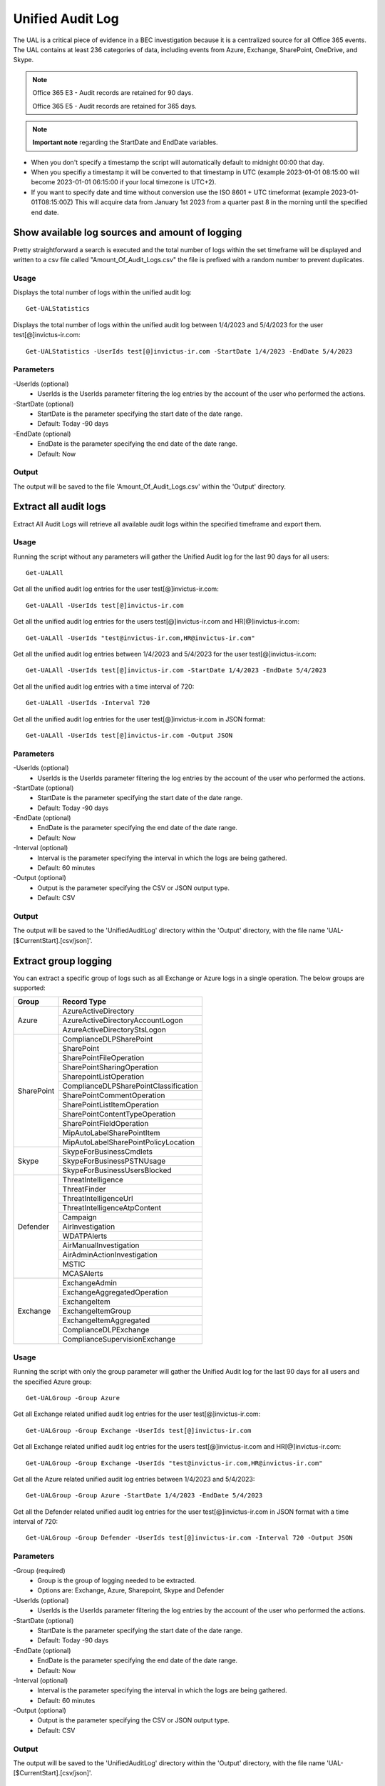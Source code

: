 Unified Audit Log
=======

The UAL is a critical piece of evidence in a BEC investigation because it is a centralized source for
all Office 365 events. The UAL contains at least 236 categories of data, including events from Azure,
Exchange, SharePoint, OneDrive, and Skype.

.. note::

  Office 365 E3 - Audit records are retained for 90 days.
  
  Office 365 E5 - Audit records are retained for 365 days. 

.. note::

  **Important note** regarding the StartDate and EndDate variables. 
- When you don't specify a timestamp the script will automatically default to midnight 00:00 that day.
- When you specifiy a timestamp it will be converted to that timestamp in UTC (example 2023-01-01 08:15:00 will become 2023-01-01 06:15:00 if your local timezone is UTC+2).
- If you want to specify date and time without conversion use the ISO 8601 + UTC timeformat (example 2023-01-01T08:15:00Z) This will acquire data from January 1st 2023 from a quarter past 8 in the morning until the specified end date. 
  


Show available log sources and amount of logging
^^^^^^^^^^^
Pretty straightforward a search is executed and the total number of logs within the set timeframe will be displayed and written to a csv file called "Amount_Of_Audit_Logs.csv" the file is prefixed with a random number to prevent duplicates.

Usage
""""""""""""""""""""""""""
Displays the total number of logs within the unified audit log:
::

   Get-UALStatistics

Displays the total number of logs within the unified audit log between 1/4/2023 and 5/4/2023 for the user test[@]invictus-ir.com:
::

   Get-UALStatistics -UserIds test[@]invictus-ir.com -StartDate 1/4/2023 -EndDate 5/4/2023

Parameters
""""""""""""""""""""""""""
-UserIds (optional)
    - UserIds is the UserIds parameter filtering the log entries by the account of the user who performed the actions.

-StartDate (optional)
    - StartDate is the parameter specifying the start date of the date range.
    - Default: Today -90 days

-EndDate (optional)
    - EndDate is the parameter specifying the end date of the date range.
    - Default: Now

Output
""""""""""""""""""""""""""
The output will be saved to the file 'Amount_Of_Audit_Logs.csv' within the 'Output' directory.

Extract all audit logs
^^^^^^^^^^^
Extract All Audit Logs will retrieve all available audit logs within the specified timeframe and export them.

Usage
""""""""""""""""""""""""""
Running the script without any parameters will gather the Unified Audit log for the last 90 days for all users:
::

   Get-UALAll

Get all the unified audit log entries for the user test[@]invictus-ir.com:
::

   Get-UALAll -UserIds test[@]invictus-ir.com

Get all the unified audit log entries for the users test[@]invictus-ir.com and HR[@]invictus-ir.com:
::

   Get-UALAll -UserIds "test@invictus-ir.com,HR@invictus-ir.com"
  
Get all the unified audit log entries between 1/4/2023 and 5/4/2023 for the user test[@]invictus-ir.com:
::

   Get-UALAll -UserIds test[@]invictus-ir.com -StartDate 1/4/2023 -EndDate 5/4/2023

Get all the unified audit log entries with a time interval of 720:
::

   Get-UALAll -UserIds -Interval 720

Get all the unified audit log entries for the user test[@]invictus-ir.com in JSON format:
::

   Get-UALAll -UserIds test[@]invictus-ir.com -Output JSON

Parameters
""""""""""""""""""""""""""
-UserIds (optional)
    - UserIds is the UserIds parameter filtering the log entries by the account of the user who performed the actions.

-StartDate (optional)
    - StartDate is the parameter specifying the start date of the date range.
    - Default: Today -90 days

-EndDate (optional)
    - EndDate is the parameter specifying the end date of the date range.
    - Default: Now

-Interval (optional)
    - Interval is the parameter specifying the interval in which the logs are being gathered.
    - Default: 60 minutes

-Output (optional)
    - Output is the parameter specifying the CSV or JSON output type.
    - Default: CSV

Output
""""""""""""""""""""""""""
The output will be saved to the 'UnifiedAuditLog' directory within the 'Output' directory, with the file name 'UAL-[$CurrentStart].[csv/json]'.

Extract group logging
^^^^^^^^^^^
You can extract a specific group of logs such as all Exchange or Azure logs in a single operation. The below groups are supported:

+-------------------+--------------------------------------------+
| Group             | Record Type                                |
+===================+============================================+
|  Azure            | AzureActiveDirectory                       |
|                   +--------------------------------------------+
|                   | AzureActiveDirectoryAccountLogon           |
|                   +--------------------------------------------+
|                   | AzureActiveDirectoryStsLogon               |
+-------------------+--------------------------------------------+
| SharePoint        | ComplianceDLPSharePoint                    |
|                   +--------------------------------------------+
|                   | SharePoint                                 |
|                   +--------------------------------------------+
|                   | SharePointFileOperation                    |
|                   +--------------------------------------------+
|                   | SharePointSharingOperation                 |
|                   +--------------------------------------------+
|                   | SharepointListOperation                    |
|                   +--------------------------------------------+
|                   | ComplianceDLPSharePointClassification      |
|                   +--------------------------------------------+
|                   | SharePointCommentOperation                 |
|                   +--------------------------------------------+
|                   | SharePointListItemOperation                |
|                   +--------------------------------------------+
|                   | SharePointContentTypeOperation             |
|                   +--------------------------------------------+
|                   | SharePointFieldOperation                   |
|                   +--------------------------------------------+
|                   | MipAutoLabelSharePointItem                 |
|                   +--------------------------------------------+
|                   | MipAutoLabelSharePointPolicyLocation       |
+-------------------+--------------------------------------------+
|  Skype            | SkypeForBusinessCmdlets                    |
|                   +--------------------------------------------+
|                   | SkypeForBusinessPSTNUsage                  |
|                   +--------------------------------------------+
|                   | SkypeForBusinessUsersBlocked               |
+-------------------+--------------------------------------------+
| Defender          | ThreatIntelligence                         |
|                   +--------------------------------------------+
|                   | ThreatFinder                               |
|                   +--------------------------------------------+
|                   | ThreatIntelligenceUrl                      |
|                   +--------------------------------------------+
|                   | ThreatIntelligenceAtpContent               |
|                   +--------------------------------------------+
|                   | Campaign                                   |
|                   +--------------------------------------------+
|                   | AirInvestigation                           |
|                   +--------------------------------------------+
|                   | WDATPAlerts                                |
|                   +--------------------------------------------+
|                   | AirManualInvestigation                     |
|                   +--------------------------------------------+
|                   | AirAdminActionInvestigation                |
|                   +--------------------------------------------+
|                   | MSTIC                                      |
|                   +--------------------------------------------+
|                   | MCASAlerts                                 |
+-------------------+--------------------------------------------+
| Exchange          | ExchangeAdmin                              |
|                   +--------------------------------------------+
|                   | ExchangeAggregatedOperation                |
|                   +--------------------------------------------+
|                   | ExchangeItem                               |
|                   +--------------------------------------------+
|                   | ExchangeItemGroup                          |
|                   +--------------------------------------------+
|                   | ExchangeItemAggregated                     |
|                   +--------------------------------------------+
|                   | ComplianceDLPExchange                      |
|                   +--------------------------------------------+
|                   | ComplianceSupervisionExchange              |
+-------------------+--------------------------------------------+

Usage
""""""""""""""""""""""""""
Running the script with only the group parameter will gather the Unified Audit log for the last 90 days for all users and the specified Azure group:
::

   Get-UALGroup -Group Azure

Get all Exchange related unified audit log entries for the user test[@]invictus-ir.com:
::

   Get-UALGroup -Group Exchange -UserIds test[@]invictus-ir.com

Get all Exchange related unified audit log entries for the users test[@]invictus-ir.com and HR[@]invictus-ir.com:
::

   Get-UALGroup -Group Exchange -UserIds "test@invictus-ir.com,HR@invictus-ir.com"
  
Get all the Azure related unified audit log entries between 1/4/2023 and 5/4/2023:
::

   Get-UALGroup -Group Azure -StartDate 1/4/2023 -EndDate 5/4/2023

Get all the Defender related unified audit log entries for the user test[@]invictus-ir.com in JSON format with a time interval of 720:
::

   Get-UALGroup -Group Defender -UserIds test[@]invictus-ir.com -Interval 720 -Output JSON

Parameters
""""""""""""""""""""""""""
-Group (required)
    - Group is the group of logging needed to be extracted.
    - Options are: Exchange, Azure, Sharepoint, Skype and Defender

-UserIds (optional)
    - UserIds is the UserIds parameter filtering the log entries by the account of the user who performed the actions.

-StartDate (optional)
    - StartDate is the parameter specifying the start date of the date range.
    - Default: Today -90 days

-EndDate (optional)
    - EndDate is the parameter specifying the end date of the date range.
    - Default: Now

-Interval (optional)
    - Interval is the parameter specifying the interval in which the logs are being gathered.
    - Default: 60 minutes

-Output (optional)
    - Output is the parameter specifying the CSV or JSON output type.
    - Default: CSV

Output
""""""""""""""""""""""""""
The output will be saved to the 'UnifiedAuditLog' directory within the 'Output' directory, with the file name 'UAL-[$CurrentStart].[csv/json]'.

Extract specific audit logs
^^^^^^^^^^^
If you want to extract a subset of audit logs. You can configure the tool by specifying the required Record Types to extract. The 236 supported Record Types can be found at the end of this page.

Usage
""""""""""""""""""""""""""
Running the script with only the RecordType parameter will gather the Unified Audit log for the last 90 days for all users and the specified ExchangeItem record type:
::

   Get-UALSpecific -RecordType ExchangeItem

Get the MipAutoLabelExchangeItem logging from the unified audit log for the user test[@]invictus-ir.com:
::

   Get-UALSpecific -RecordType MipAutoLabelExchangeItem -UserIds test[@]invictus-ir.com

Get the PrivacyInsights logging from the unified audit log for the uses test[@]invictus-ir.com and HR[@]invictus-ir.com:
::

   Get-UALSpecific -RecordType PrivacyInsights -UserIds "test@invictus-ir.com,HR@invictus-ir.com"
  
Get the ExchangeAdmin logging from the unified audit log entries between 1/4/2023 and 5/4/2023:
::

   Get-UALSpecific -RecordType ExchangeAdmin -StartDate 1/4/2023 -EndDate 5/4/2023

Get all the MicrosoftFlow logging from the unified audit log for the user test[@]invictus-ir.com in JSON format with a time interval of 720:
::

   Get-UALSpecific -RecordType MicrosoftFlow -UserIds test[@]invictus-ir.com -StartDate 25/3/2023 -EndDate 5/4/2023 -Interval 720 -Output JSON

Parameters
""""""""""""""""""""""""""
-RecordType (required)
    - The RecordType parameter filters the log entries by record type.
    - Options are: ExchangeItem, ExchangeAdmin, etc. A total of 236 RecordTypes are supported.

-UserIds (optional)
    - UserIds is the UserIds parameter filtering the log entries by the account of the user who performed the actions.

-StartDate (optional)
    - StartDate is the parameter specifying the start date of the date range.
    - Default: Today -90 days

-EndDate (optional)
    - EndDate is the parameter specifying the end date of the date range.
    - Default: Now

-Interval (optional)
    - Interval is the parameter specifying the interval in which the logs are being gathered.
    - Default: 60 minutes

-Output (optional)
    - Output is the parameter specifying the CSV or JSON output type.
    - Default: CSV

Output
""""""""""""""""""""""""""
The output will be saved to the 'UnifiedAuditLog' directory within the 'Output' directory, with the file name 'UAL-[$CurrentStart].[csv/json]'.

Supported Record Types
""""""""""""""""""""""""""
::

  ExchangeAdmin
  ExchangeItem
  ExchangeItemGroup
  SharePoint
  SyntheticProbe
  SharePointFileOperation
  OneDrive
  AzureActiveDirectory
  AzureActiveDirectoryAccountLogon
  DataCenterSecurityCmdlet
  ComplianceDLPSharePoint
  Sway
  ComplianceDLPExchange
  SharePointSharingOperation
  AzureActiveDirectoryStsLogon
  SkypeForBusinessPSTNUsage
  SkypeForBusinessUsersBlocked
  SecurityComplianceCenterEOPCmdlet
  ExchangeAggregatedOperation
  PowerBIAudit
  CRM
  Yammer
  SkypeForBusinessCmdlets
  Discovery
  MicrosoftTeams
  ThreatIntelligence
  MailSubmission
  MicrosoftFlow
  AeD
  MicrosoftStream
  ComplianceDLPSharePointClassification
  ThreatFinder
  Project
  SharePointListOperation
  SharePointCommentOperation
  DataGovernance
  Kaizala
  SecurityComplianceAlerts
  ThreatIntelligenceUrl
  SecurityComplianceInsights
  MIPLabel
  WorkplaceAnalytics
  PowerAppsApp
  PowerAppsPlan
  ThreatIntelligenceAtpContent
  LabelContentExplorer
  TeamsHealthcare
  ExchangeItemAggregated
  HygieneEvent
  DataInsightsRestApiAudit
  InformationBarrierPolicyApplication
  SharePointListItemOperation
  SharePointContentTypeOperation
  SharePointFieldOperation
  MicrosoftTeamsAdmin
  HRSignal
  MicrosoftTeamsDevice
  MicrosoftTeamsAnalytics
  InformationWorkerProtection
  Campaign
  DLPEndpoint
  AirInvestigation
  Quarantine
  MicrosoftForms
  ApplicationAudit
  ComplianceSupervisionExchange
  CustomerKeyServiceEncryption
  OfficeNative
  MipAutoLabelSharePointItem
  MipAutoLabelSharePointPolicyLocation
  MicrosoftTeamsShifts
  SecureScore
  MipAutoLabelExchangeItem
  CortanaBriefing
  Search
  WDATPAlerts
  PowerPlatformAdminDlp
  PowerPlatformAdminEnvironment
  MDATPAudit
  SensitivityLabelPolicyMatch
  SensitivityLabelAction
  SensitivityLabeledFileAction
  AttackSim
  AirManualInvestigation
  SecurityComplianceRBAC
  UserTraining
  AirAdminActionInvestigation
  MSTIC
  PhysicalBadgingSignal
  TeamsEasyApprovals
  AipDiscover
  AipSensitivityLabelAction
  AipProtectionAction
  AipFileDeleted
  AipHeartBeat
  MCASAlerts
  OnPremisesFileShareScannerDlp
  OnPremisesSharePointScannerDlp
  ExchangeSearch
  SharePointSearch
  PrivacyDataMinimization
  LabelAnalyticsAggregate
  MyAnalyticsSettings
  SecurityComplianceUserChange
  ComplianceDLPExchangeClassification
  ComplianceDLPEndpoint
  MipExactDataMatch
  MSDEResponseActions
  MSDEGeneralSettings
  MSDEIndicatorsSettings
  MS365DCustomDetection
  MSDERolesSettings
  MAPGAlerts
  MAPGPolicy
  MAPGRemediation
  PrivacyRemediationAction
  PrivacyDigestEmail
  MipAutoLabelSimulationProgress
  MipAutoLabelSimulationCompletion
  MipAutoLabelProgressFeedback
  DlpSensitiveInformationType
  MipAutoLabelSimulationStatistics
  LargeContentMetadata
  Microsoft365Group
  CDPMlInferencingResult
  FilteringMailMetadata
  CDPClassificationMailItem
  CDPClassificationDocument
  OfficeScriptsRunAction
  FilteringPostMailDeliveryAction
  CDPUnifiedFeedback
  TenantAllowBlockList
  ConsumptionResource
  HealthcareSignal
  DlpImportResult
  CDPCompliancePolicyExecution
  MultiStageDisposition
  PrivacyDataMatch
  FilteringDocMetadata
  FilteringEmailFeatures
  PowerBIDlp
  FilteringUrlInfo
  FilteringAttachmentInfo
  CoreReportingSettings
  ComplianceConnector
  PowerPlatformLockboxResourceAccessRequest
  PowerPlatformLockboxResourceCommand
  CDPPredictiveCodingLabel
  CDPCompliancePolicyUserFeedback
  WebpageActivityEndpoint
  OMEPortal
  CMImprovementActionChange
  FilteringUrlClick
  MipLabelAnalyticsAuditRecord
  FilteringEntityEvent
  FilteringRuleHits
  FilteringMailSubmission
  LabelExplorer
  MicrosoftManagedServicePlatform
  PowerPlatformServiceActivity
  ScorePlatformGenericAuditRecord
  FilteringTimeTravelDocMetadata
  Alert
  AlertStatus
  AlertIncident
  IncidentStatus
  Case
  CaseInvestigation
  RecordsManagement
  PrivacyRemediation
  DataShareOperation
  CdpDlpSensitive
  EHRConnector
  FilteringMailGradingResult
  PublicFolder
  PrivacyTenantAuditHistoryRecord
  AipScannerDiscoverEvent
  EduDataLakeDownloadOperation
  M365ComplianceConnector
  MicrosoftGraphDataConnectOperation
  MicrosoftPurview
  FilteringEmailContentFeatures
  PowerPagesSite
  PowerAppsResource
  PlannerPlan
  PlannerCopyPlan
  PlannerTask
  PlannerRoster
  PlannerPlanList
  PlannerTaskList
  PlannerTenantSettings
  ProjectForTheWebProject
  ProjectForTheWebTask
  ProjectForTheWebRoadmap
  ProjectForTheWebRoadmapItem
  ProjectForTheWebProjectSettings
  ProjectForTheWebRoadmapSettings
  QuarantineMetadata
  MicrosoftTodoAudit
  TimeTravelFilteringDocMetadata
  TeamsQuarantineMetadata
  SharePointAppPermissionOperation
  MicrosoftTeamsSensitivityLabelAction
  FilteringTeamsMetadata
  FilteringTeamsUrlInfo
  FilteringTeamsPostDeliveryAction
  MDCAssessments
  MDCRegulatoryComplianceStandards
  MDCRegulatoryComplianceControls
  MDCRegulatoryComplianceAssessments
  MDCSecurityConnectors
  MDADataSecuritySignal
  VivaGoals
  FilteringRuntimeInfo
  AttackSimAdmin
  MicrosoftGraphDataConnectConsent
  FilteringAtpDetonationInfo
  PrivacyPortal
  ManagedTenants
  UnifiedSimulationMatchedItem
  UnifiedSimulationSummary
  UpdateQuarantineMetadata
  MS365DSuppressionRule
  PurviewDataMapOperation
  FilteringUrlPostClickAction
  IrmUserDefinedDetectionSignal
  TeamsUpdates
  PlannerRosterSensitivityLabel
  MS365DIncident
  FilteringDelistingMetadata
  ComplianceDLPSharePointClassificationExtended
  MicrosoftDefenderForIdentityAudit
  SupervisoryReviewDayXInsight
  DefenderExpertsforXDRAdmin
  CDPEdgeBlockedMessage
  HostedRpa
